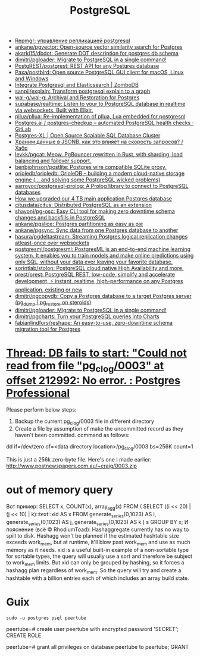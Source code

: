:PROPERTIES:
:ID:       d5f3cdb2-b4c2-46fa-9763-50d0783d2013
:END:
#+title: PostgreSQL

- [[https://prudnitskiy.pro/2018/08/22/repmgr/][Repmgr: управление репликацией postgresql]]
- [[https://github.com/ankane/pgvector][ankane/pgvector: Open-source vector similarity search for Postgres]]
- [[https://github.com/akarki15/dbdot][akarki15/dbdot: Generate DOT description for postgres db schema]]
- [[https://github.com/dimitri/pgloader][dimitri/pgloader: Migrate to PostgreSQL in a single command!]]
- [[https://github.com/PostgREST/postgrest][PostgREST/postgrest: REST API for any Postgres database]]
- [[https://github.com/Paxa/postbird][Paxa/postbird: Open source PostgreSQL GUI client for macOS, Linux and Windows]]
- [[https://www.zombodb.com/][Integrate Postgresql and Elasticsearch | ZomboDB]]
- [[https://github.com/sanpii/explain][sanpii/explain: Transform postgresql explain to a graph]]
- [[https://github.com/wal-g/wal-g][wal-g/wal-g: Archival and Restoration for Postgres]]
- [[https://github.com/supabase/realtime][supabase/realtime: Listen to your to PostgreSQL database in realtime via websockets. Built with Elixir.]]
- [[https://github.com/pllua/pllua][pllua/pllua: Re-implementation of pllua, Lua embedded for postgresql]]
- [[https://gitlab.com/postgres-ai/postgres-checkup][Postgres.ai / postgres-checkup – automated PostgreSQL health checks · GitLab]]
- [[https://www.postgres-xl.org/][Postgres-XL | Open Source Scalable SQL Database Cluster]]
- [[https://habr.com/ru/post/584660/][Храним данные в JSONB, как это влияет на скорость запросов? / Хабр]]
- [[https://github.com/levkk/pgcat][levkk/pgcat: Meow. PgBouncer rewritten in Rust, with sharding, load balancing and failover support.]]
- [[https://github.com/benbjohnson/postlite][benbjohnson/postlite: Postgres wire compatible SQLite proxy.]]
- [[https://github.com/orioledb/orioledb][orioledb/orioledb: OrioleDB – building a modern cloud-native storage engine (... and solving some PostgreSQL wicked problems)]]
- [[https://github.com/aarroyoc/postgresql-prolog][aarroyoc/postgresql-prolog: A Prolog library to connect to PostgreSQL databases]]
- [[https://retool.com/blog/how-we-upgraded-postgresql-database/][How we upgraded our 4 TB main application Postgres database]]
- [[https://github.com/citusdata/citus][citusdata/citus: Distributed PostgreSQL as an extension]]
- [[https://github.com/shayonj/pg-osc][shayonj/pg-osc: Easy CLI tool for making zero downtime schema changes and backfills in PostgreSQL]]
- [[https://github.com/ankane/pgslice][ankane/pgslice: Postgres partitioning as easy as pie]]
- [[https://github.com/ankane/pgsync][ankane/pgsync: Sync data from one Postgres database to another]]
- [[https://github.com/hasura/pgdeltastream][hasura/pgdeltastream: Streaming Postgres logical replication changes atleast-once over websockets]]
- [[https://github.com/postgresml/postgresml][postgresml/postgresml: PostgresML is an end-to-end machine learning system. It enables you to train models and make online predictions using only SQL, without your data ever leaving your favorite database.]]
- [[https://github.com/sorintlab/stolon][sorintlab/stolon: PostgreSQL cloud native High Availability and more.]]
- [[https://github.com/prest/prest][prest/prest: PostgreSQL REST, low-code, simplify and accelerate development, ⚡ instant, realtime, high-performance on any Postgres application, existing or new]]
- [[https://github.com/dimitri/pgcopydb][dimitri/pgcopydb: Copy a Postgres database to a target Postgres server (pg_dump | pg_restore on steroids)]]
- [[https://github.com/dimitri/pgloader][dimitri/pgloader: Migrate to PostgreSQL in a single command!]]
- [[https://github.com/dimitri/pgcharts][dimitri/pgcharts: Turn your PostgreSQL queries into Charts]]
- [[https://github.com/fabianlindfors/reshape][fabianlindfors/reshape: An easy-to-use, zero-downtime schema migration tool for Postgres]]

* [[https://postgrespro.com/list/thread-id/1525878][Thread: DB fails to start: "Could not read from file "pg_clog/0003" at offset 212992: No error. : Postgres Professional]]

Please perform below steps:

1. Backup the current pg_clog/0003 file in different directory
2. Create a file  by assumption of  make the uncommitted record as they haven't been committed. command as follows: 

dd if=/dev/zero of=<data directory location>/pg_clog/0003   bs=256K count=1

This is just a 256k zero-byte file. Here's one I made earlier:
http://www.postnewspapers.com.au/~craig/0003.zip

* out of memory query
Вот пример:
SELECT x, COUNT(x), array_agg(x)
  FROM (
       SELECT ((i << 20) | (j << 10) | k)::text::xid AS x
         FROM generate_series(0,1023) AS i,
              generate_series(0,1023) AS j,
              generate_series(0,1023) AS k
       ) s
 GROUP BY x;
И пояснение (всё © RhodiumToad):
Hashaggregate currently has no way to spill to disk. Hashagg won't be planned if the estimated hashtable size exceeds work_mem,
but at runtime, it'll blow past work_mem and use as much memory as it needs.
xid is a useful built-in example of a non-sortable type for sortable types, the query will usually use a sort and therefore be subject to
work_mem limits. But xid can only be grouped by hashing, so it forces a hashagg plan regardless of work_mem. So the query will try and create a hashtable with a billion entries each of which includes an array build state.

* Guix

: sudo -u postgres psql peertube

peertube=# create user peertube with encrypted password 'SECRET';
CREATE ROLE

peertube=# grant all privileges on database peertube to peertube;
GRANT
